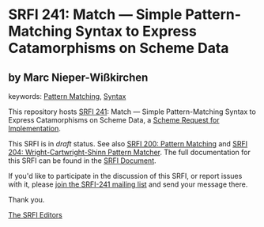 
* SRFI 241: Match — Simple Pattern-Matching Syntax to Express Catamorphisms on Scheme Data

** by Marc Nieper-Wißkirchen



keywords: [[https://srfi.schemers.org/?keywords=pattern-matching][Pattern Matching]], [[https://srfi.schemers.org/?keywords=syntax][Syntax]]

This repository hosts [[https://srfi.schemers.org/srfi-241/][SRFI 241]]: Match — Simple Pattern-Matching Syntax to Express Catamorphisms on Scheme Data, a [[https://srfi.schemers.org/][Scheme Request for Implementation]].

This SRFI is in /draft/ status.
See also [[/srfi-200/][SRFI 200: Pattern Matching]] and [[/srfi-204/][SRFI 204: Wright-Cartwright-Shinn Pattern Matcher]].
The full documentation for this SRFI can be found in the [[https://srfi.schemers.org/srfi-241/srfi-241.html][SRFI Document]].

If you'd like to participate in the discussion of this SRFI, or report issues with it, please [[https://srfi.schemers.org/srfi-241/][join the SRFI-241 mailing list]] and send your message there.

Thank you.

[[mailto:srfi-editors@srfi.schemers.org][The SRFI Editors]]
